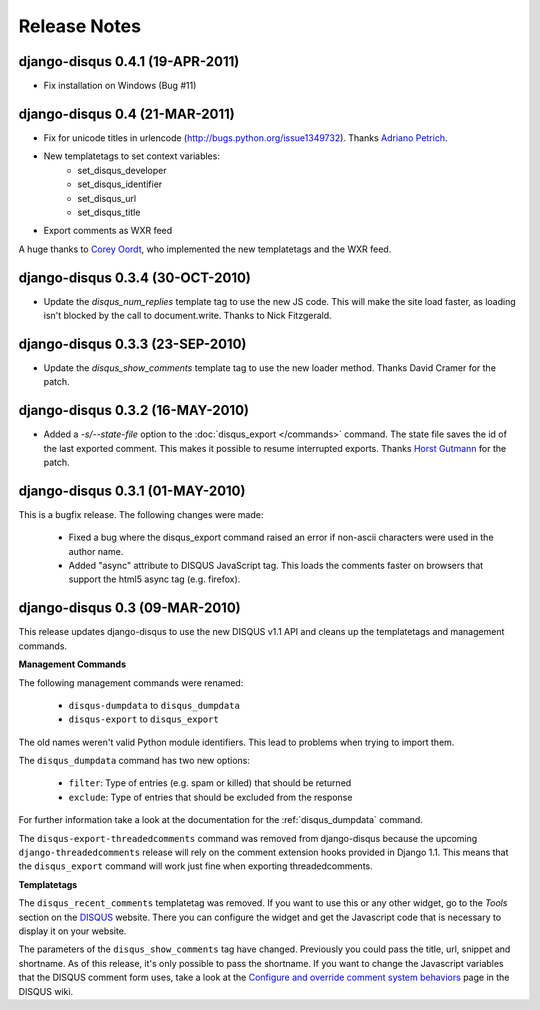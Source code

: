 Release Notes
=============

django-disqus 0.4.1 (19-APR-2011)
---------------------------------

- Fix installation on Windows (Bug #11)

django-disqus 0.4 (21-MAR-2011)
-------------------------------

- Fix for unicode titles in urlencode (http://bugs.python.org/issue1349732).
  Thanks `Adriano Petrich <https://github.com/frac>`_.
- New templatetags to set context variables:
    - set_disqus_developer
    - set_disqus_identifier
    - set_disqus_url
    - set_disqus_title
- Export comments as WXR feed

A huge thanks to `Corey Oordt <https://github.com/coordt>`_, who
implemented the new templatetags and the WXR feed.

django-disqus 0.3.4 (30-OCT-2010)
---------------------------------

- Update the `disqus_num_replies` template tag to use the new JS code.
  This will make the site load faster, as loading isn't blocked by the call to document.write.
  Thanks to Nick Fitzgerald.

django-disqus 0.3.3 (23-SEP-2010)
---------------------------------

- Update the `disqus_show_comments` template tag to use the new loader method.
  Thanks David Cramer for the patch.

django-disqus 0.3.2 (16-MAY-2010)
---------------------------------

- Added a `-s/--state-file` option to the :doc:`disqus_export </commands>`
  command. The state file saves the id of the last exported comment.
  This makes it possible to resume interrupted exports.
  Thanks `Horst Gutmann <http://zerokspot.com/>`_ for the patch.

django-disqus 0.3.1 (01-MAY-2010)
---------------------------------

This is a bugfix release. The following changes were made:

 - Fixed a bug where the disqus_export command raised an error if non-ascii
   characters were used in the author name.
 - Added "async" attribute to DISQUS JavaScript tag. This loads the comments
   faster on browsers that support the html5 async tag (e.g. firefox).

django-disqus 0.3 (09-MAR-2010)
-------------------------------

This release updates django-disqus to use the new DISQUS v1.1 API and
cleans up the templatetags and management commands.

**Management Commands**

The following management commands were renamed: 

 - ``disqus-dumpdata`` to ``disqus_dumpdata``
 - ``disqus-export`` to ``disqus_export``

The old names weren't valid Python module identifiers. This lead to
problems when trying to import them.

The ``disqus_dumpdata`` command has two new options:

 - ``filter``: Type of entries (e.g. spam or killed) that should be returned
 - ``exclude``: Type of entries that should be excluded from the response 

For further information take a look at the documentation for the 
:ref:`disqus_dumpdata` command.

The ``disqus-export-threadedcomments`` command was removed from django-disqus
because the upcoming ``django-threadedcomments`` release will rely on the
comment extension hooks provided in Django 1.1. This means that the 
``disqus_export`` command will work just fine when exporting threadedcomments.

**Templatetags**

The ``disqus_recent_comments`` templatetag was removed. If you want to use
this or any other widget, go to the *Tools* section on the DISQUS_ website.
There you can configure the widget and get the Javascript code that is 
necessary to display it on your website.

The parameters of the ``disqus_show_comments`` tag have changed. Previously
you could pass the title, url, snippet and shortname. As of this release,
it's only possible to pass the shortname. If you want to change the
Javascript variables that the DISQUS comment form uses, take a look at the
`Configure and override comment system behaviors`_ page in the DISQUS wiki.

.. _`Configure and override comment system behaviors`: http://help.disqus.com/entries/100880-configure-and-override-comment-system-behaviors
.. _DISQUS: http://disqus.com
